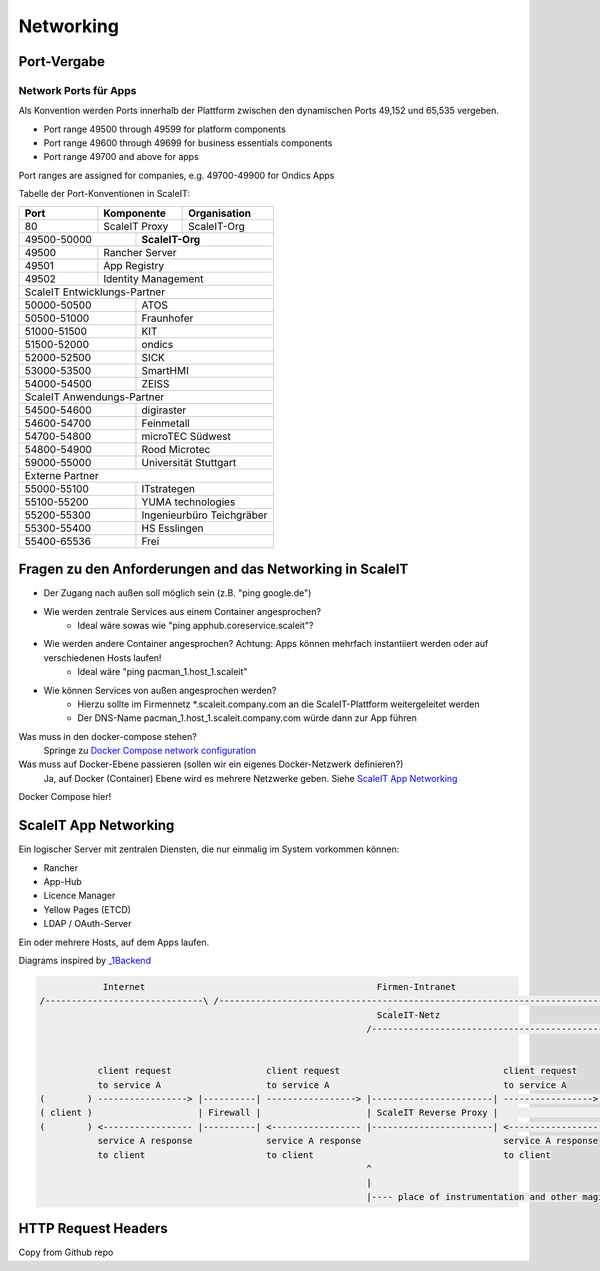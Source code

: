 Networking
==========

Port-Vergabe
------------

Network Ports für Apps
^^^^^^^^^^^^^^^^^^^^^^

Als Konvention werden Ports innerhalb der Plattform zwischen den dynamischen Ports 49,152 und 65,535 vergeben.

* Port range 49500 through 49599 for platform components
* Port range 49600 through 49699 for business essentials components
* Port range 49700 and above for apps

Port ranges are assigned for companies, e.g. 49700-49900 for Ondics Apps

Tabelle der Port-Konventionen in ScaleIT:

+-------+----------------+-------------------------------------------------------------------------+
|  Port |   Komponente   | Organisation                                                            |
+=======+================+=========================================================================+
|   80  | ScaleIT Proxy  |  ScaleIT-Org                                                            |
+-------+-----+----------+-------------------------------------------------------------------------+
| 49500-50000 ||    **ScaleIT-Org**                                                                |
+-------+-----+------------------------------------------------------------------------------------+
| 49500 | Rancher Server                                                                           |
+-------+------------------------------------------------------------------------------------------+
| 49501 | App Registry                                                                             |
+-------+------------------------------------------------------------------------------------------+
| 49502 | Identity Management                                                                      |
+-------+------------------------------------------------------------------------------------------+
| ScaleIT Entwicklungs-Partner                                                                     |
+-------------+------------------------------------------------------------------------------------+
| 50000-50500 ||   ATOS                                                                            |
+-------+-----+------------------------------------------------------------------------------------+
| 50500-51000 ||   Fraunhofer                                                                      |
+-------+-----+------------------------------------------------------------------------------------+
| 51000-51500 ||   KIT                                                                             |
+-------+-----+------------------------------------------------------------------------------------+
| 51500-52000 ||   ondics                                                                          |
+-------+-----+------------------------------------------------------------------------------------+
| 52000-52500 ||   SICK                                                                            |
+-------+-----+------------------------------------------------------------------------------------+
| 53000-53500 ||   SmartHMI                                                                        |
+-------------+------------------------------------------------------------------------------------+
| 54000-54500 ||   ZEISS                                                                           |
+-------------+------------------------------------------------------------------------------------+
| ScaleIT Anwendungs-Partner                                                                       |
+-------------+------------------------------------------------------------------------------------+
| 54500-54600 ||   digiraster                                                                      |
+-------+-----+------------------------------------------------------------------------------------+
| 54600-54700 ||   Feinmetall                                                                      |
+-------+-----+------------------------------------------------------------------------------------+
| 54700-54800 ||   microTEC Südwest                                                                |
+-------+-----+------------------------------------------------------------------------------------+
| 54800-54900 ||   Rood Microtec                                                                   |
+-------+-----+------------------------------------------------------------------------------------+
| 59000-55000 ||   Universität Stuttgart                                                           |  
+-------------+------------------------------------------------------------------------------------+
| Externe Partner                                                                                  |
+-------+-----+------------------------------------------------------------------------------------+
| 55000-55100 ||   ITstrategen                                                                     |
+-------+-----+------------------------------------------------------------------------------------+
| 55100-55200 ||   YUMA technologies                                                               |
+-------+-----+------------------------------------------------------------------------------------+
| 55200-55300 ||   Ingenieurbüro Teichgräber                                                       |
+-------+-----+------------------------------------------------------------------------------------+
| 55300-55400 ||   HS Esslingen                                                                    |
+-------+-----+------------------------------------------------------------------------------------+
| 55400-65536 ||   Frei                                                                            |
+-------+-----+------------------------------------------------------------------------------------+

.. Da wir gleichberechtigte Partner sind, schlage ich die gleiche Zahl von Ports (500 Ports) für alle vor. Nehmen sie bei der Zuteilung am besten eine alphabetische Reihenfolge.

.. je 50 ports für die projektexternen partner,
.. je 100 port für die anwendungspartner im projekt
.. je 500 ports für die entwicklungspartner im projekt
.. ich gehe davon aus, dass i.d.r. eine normale app 2-3
.. ports benötigt (sidecar+app-admin+app-user)



Fragen zu den Anforderungen and das Networking in ScaleIT
---------------------------------------------------------

* Der Zugang nach außen soll möglich sein (z.B. "ping google.de")
* Wie werden zentrale Services aus einem Container angesprochen?
    * Ideal wäre sowas wie "ping apphub.coreservice.scaleit"?
* Wie werden andere Container angesprochen? Achtung: Apps können mehrfach instantiiert werden oder auf verschiedenen Hosts laufen!
    * Ideal wäre "ping pacman_1.host_1.scaleit"
* Wie können Services von außen angesprochen werden?
    * Hierzu sollte im Firmennetz *.scaleit.company.com an die ScaleIT-Plattform weitergeleitet werden
    * Der DNS-Name pacman_1.host_1.scaleit.company.com würde dann zur App führen


Was muss in den docker-compose stehen?
    Springe zu `Docker Compose network configuration`_

Was muss auf Docker-Ebene passieren (sollen wir ein eigenes Docker-Netzwerk definieren?)
    Ja, auf Docker (Container) Ebene wird es mehrere Netzwerke geben. Siehe `ScaleIT App Networking`_ 


.. _Docker Compose network configuration:
Docker Compose hier!

.. _ScaleIT App Networking:

ScaleIT App Networking
----------------------

Ein logischer Server mit zentralen Diensten, die nur einmalig im System vorkommen können:

* Rancher
* App-Hub
* Licence Manager
* Yellow Pages (ETCD)
* LDAP / OAuth-Server

Ein oder mehrere Hosts, auf dem Apps laufen.

Diagrams inspired by `_1Backend <https://github.com/1backend/1backend/blob/master/docs/services.md>`_

.. code-block:: none


                Internet                                            Firmen-Intranet
    /------------------------------\ /--------------------------------------------------------------------------------------\
                                                                    ScaleIT-Netz
                                                                  /---------------------------------------------------------\


               client request                  client request                               client request
               to service A                    to service A                                 to service A
    (        ) -----------------> |----------| -----------------> |-----------------------| -----------------> |------------|
    ( client )                    | Firewall |                    | ScaleIT Reverse Proxy |                    |    Apps    |
    (        ) <----------------- |----------| <----------------- |-----------------------| <----------------- |------------|
               service A response              service A response                           service A response
               to client                       to client                                    to client
                                                                  ^
                                                                  |
                                                                  |---- place of instrumentation and other magic

HTTP Request Headers
--------------------

Copy from Github repo

